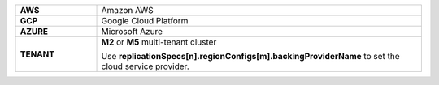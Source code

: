 .. list-table::
   :widths: 20 80
   :stub-columns: 1

   * - AWS
     - Amazon AWS
   * - GCP
     - Google Cloud Platform
   * - AZURE
     - Microsoft Azure
   * - TENANT
     - **M2** or **M5** multi-tenant cluster

       Use **replicationSpecs[n].regionConfigs[m].backingProviderName**
       to set the cloud service provider.
